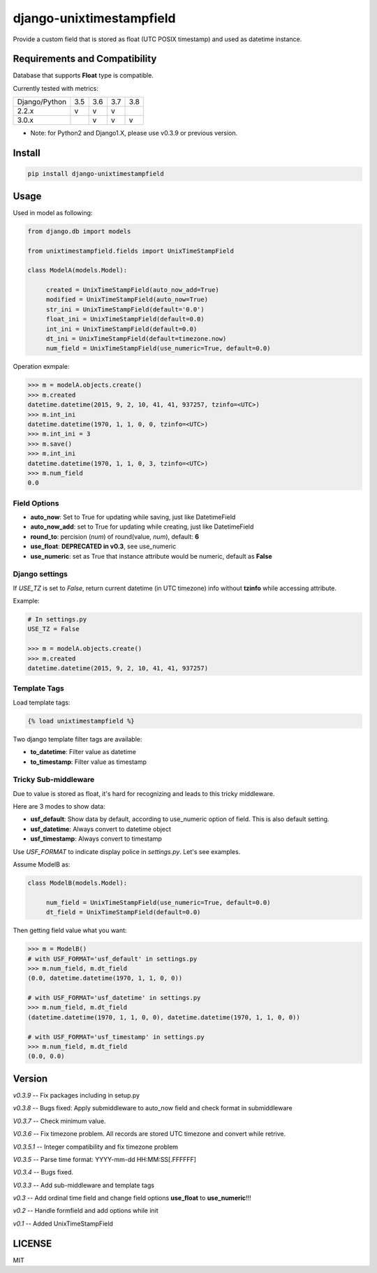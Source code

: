django-unixtimestampfield
===========================

.. image:: https://img.shields.io/travis/myyang/django-unixtimestampfield.svg
         :target: https://travis-ci.org/myyang/django-unixtimestampfield

.. image:: https://img.shields.io/pypi/v/django-unixtimestampfield.svg
         :target: https://pypi.python.org/pypi/django-unixtimestampfield/

.. image:: https://coveralls.io/repos/myyang/django-unixtimestampfield/badge.svg?service=github
        :target: https://coveralls.io/github/myyang/django-unixtimestampfield

Provide a custom field that is stored as float (UTC POSIX timestamp) and used as datetime instance.


Requirements and Compatibility
------------------------------

Database that supports **Float** type is compatible.
  
Currently tested with metrics:

+---------------+-----+-----+-----+-----+
| Django/Python | 3.5 | 3.6 | 3.7 | 3.8 |
+---------------+-----+-----+-----+-----+
| 2.2.x         |  v  |  v  |  v  |     |
+---------------+-----+-----+-----+-----+
| 3.0.x         |     |  v  |  v  |  v  |
+---------------+-----+-----+-----+-----+

* Note: for Python2 and Django1.X, please use v0.3.9 or previous version.


Install
-------

.. code-block:: shell

   pip install django-unixtimestampfield

Usage
-----


Used in model as following:

.. code-block:: python

   from django.db import models
   
   from unixtimestampfield.fields import UnixTimeStampField

   class ModelA(models.Model):

        created = UnixTimeStampField(auto_now_add=True)
        modified = UnixTimeStampField(auto_now=True)
        str_ini = UnixTimeStampField(default='0.0')
        float_ini = UnixTimeStampField(default=0.0)
        int_ini = UnixTimeStampField(default=0.0)
        dt_ini = UnixTimeStampField(default=timezone.now)
        num_field = UnixTimeStampField(use_numeric=True, default=0.0)


Operation exmpale:

.. code-block:: python

    >>> m = modelA.objects.create()
    >>> m.created
    datetime.datetime(2015, 9, 2, 10, 41, 41, 937257, tzinfo=<UTC>)
    >>> m.int_ini
    datetime.datetime(1970, 1, 1, 0, 0, tzinfo=<UTC>)
    >>> m.int_ini = 3
    >>> m.save()
    >>> m.int_ini
    datetime.datetime(1970, 1, 1, 0, 3, tzinfo=<UTC>)
    >>> m.num_field
    0.0

Field Options
~~~~~~~~~~~~~

* **auto_now**: Set to True for updating while saving, just like DatetimeField
* **auto_now_add**: set to True for updating while creating, just like DatetimeField
* **round_to**: percision (*num*)  of round(value, *num*), default: **6**
* **use_float**: **DEPRECATED in v0.3**, see use_numeric
* **use_numeric**: set as True that instance attribute would be numeric, default as **False**


Django settings
~~~~~~~~~~~~~~~


If `USE_TZ` is set to `False`, return current datetime (in UTC timezone) info without **tzinfo** while accessing attribute. 

Example:

.. code-block:: python

   # In settings.py
   USE_TZ = False

   >>> m = modelA.objects.create()
   >>> m.created
   datetime.datetime(2015, 9, 2, 10, 41, 41, 937257)

Template Tags
~~~~~~~~~~~~~

Load template tags:

.. code-block:: html

   {% load unixtimestampfield %}


Two django template filter tags are available:

* **to_datetime**: Filter value as datetime
* **to_timestamp**: Filter value as timestamp


Tricky Sub-middleware
~~~~~~~~~~~~~~~~~~~~~

Due to value is stored as float, it's hard for recognizing and leads to this tricky middleware.

Here are 3 modes to show data:

* **usf_default**: Show data by default, according to use_numeric option of field. This is also default setting.
* **usf_datetime**: Always convert to datetime object
* **usf_timestamp**: Always convert to timestamp

Use `USF_FORMAT` to indicate display police in `settings.py`. Let's see examples.

Assume ModelB as:

.. code-block:: python

   class ModelB(models.Model):

        num_field = UnixTimeStampField(use_numeric=True, default=0.0)
        dt_field = UnixTimeStampField(default=0.0)

Then getting field value what you want:

.. code-block:: python

   >>> m = ModelB()
   # with USF_FORMAT='usf_default' in settings.py 
   >>> m.num_field, m.dt_field
   (0.0, datetime.datetime(1970, 1, 1, 0, 0))

   # with USF_FORMAT='usf_datetime' in settings.py 
   >>> m.num_field, m.dt_field
   (datetime.datetime(1970, 1, 1, 0, 0), datetime.datetime(1970, 1, 1, 0, 0))

   # with USF_FORMAT='usf_timestamp' in settings.py 
   >>> m.num_field, m.dt_field
   (0.0, 0.0)


Version
-------

*v0.3.9* -- Fix packages including in setup.py

*v0.3.8* -- Bugs fixed: Apply submiddleware to auto_now field and check format in submiddleware

*V0.3.7* -- Check minimum value.

*V0.3.6* -- Fix timezone problem. All records are stored UTC timezone and convert while retrive.

*V0.3.5.1* -- Integer compatibility and fix timezone problem

*V0.3.5* -- Parse time format: YYYY-mm-dd HH:MM:SS[.FFFFFF]

*V0.3.4* -- Bugs fixed.

*V0.3.3* -- Add sub-middleware and template tags

*v0.3* -- Add ordinal time field and change field options **use_float** to **use_numeric**!!!

*v0.2* -- Handle formfield and add options while init

*v0.1* -- Added UnixTimeStampField 

LICENSE
-------

MIT
